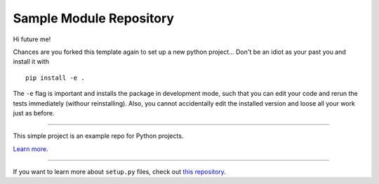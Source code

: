Sample Module Repository
========================

Hi future me!
 
Chances are you forked this template again to set up a new python project...
Don't be an idiot as your past you and install it with ::
 pip install -e .

The ``-e`` flag is important and installs the package in development mode, such that you can edit your code and rerun the tests immediately (withour reinstalling). Also, you cannot accidentally edit the installed version and loose all your work just as before.


---------------

This simple project is an example repo for Python projects.

`Learn more <http://www.kennethreitz.org/essays/repository-structure-and-python>`_.

---------------

If you want to learn more about ``setup.py`` files, check out `this repository <https://github.com/kennethreitz/setup.py>`_.
